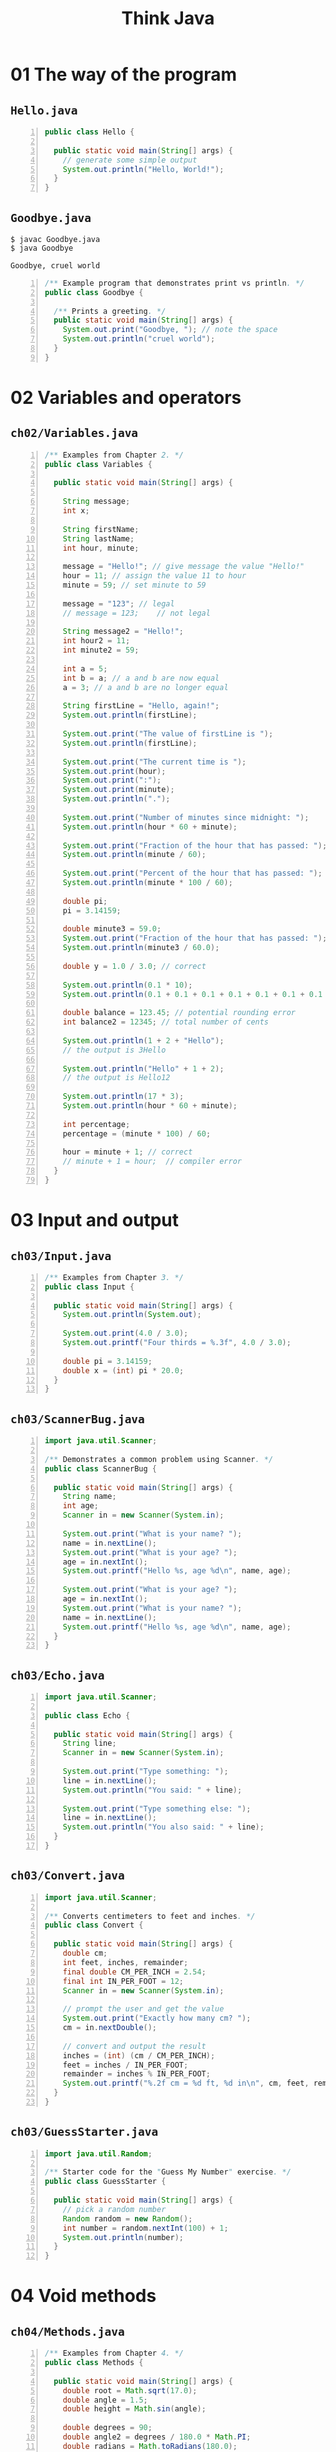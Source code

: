 #+title: Think Java
#+options: num:nil ^:nil creator:nil author:nil timestamp:nil

# book: Java SE Development Kit 8

* 01 The way of the program

** =Hello.java=

#+BEGIN_SRC java -n :bangle Hello.java :padline no
  public class Hello {

    public static void main(String[] args) {
      // generate some simple output
      System.out.println("Hello, World!");
    }
  }
#+END_SRC

** =Goodbye.java=

#+BEGIN_EXAMPLE
  $ javac Goodbye.java 
  $ java Goodbye

  Goodbye, cruel world
#+END_EXAMPLE

#+BEGIN_SRC java -n :bangle Goodbye.java :padline no
  /** Example program that demonstrates print vs println. */
  public class Goodbye {

    /** Prints a greeting. */
    public static void main(String[] args) {
      System.out.print("Goodbye, "); // note the space
      System.out.println("cruel world");
    }
  }
#+END_SRC

* 02 Variables and operators

** =ch02/Variables.java=

#+BEGIN_SRC java -n :bangle Variables.java :padline no
  /** Examples from Chapter 2. */
  public class Variables {

    public static void main(String[] args) {

      String message;
      int x;

      String firstName;
      String lastName;
      int hour, minute;

      message = "Hello!"; // give message the value "Hello!"
      hour = 11; // assign the value 11 to hour
      minute = 59; // set minute to 59

      message = "123"; // legal
      // message = 123;    // not legal

      String message2 = "Hello!";
      int hour2 = 11;
      int minute2 = 59;

      int a = 5;
      int b = a; // a and b are now equal
      a = 3; // a and b are no longer equal

      String firstLine = "Hello, again!";
      System.out.println(firstLine);

      System.out.print("The value of firstLine is ");
      System.out.println(firstLine);

      System.out.print("The current time is ");
      System.out.print(hour);
      System.out.print(":");
      System.out.print(minute);
      System.out.println(".");

      System.out.print("Number of minutes since midnight: ");
      System.out.println(hour * 60 + minute);

      System.out.print("Fraction of the hour that has passed: ");
      System.out.println(minute / 60);

      System.out.print("Percent of the hour that has passed: ");
      System.out.println(minute * 100 / 60);

      double pi;
      pi = 3.14159;

      double minute3 = 59.0;
      System.out.print("Fraction of the hour that has passed: ");
      System.out.println(minute3 / 60.0);

      double y = 1.0 / 3.0; // correct

      System.out.println(0.1 * 10);
      System.out.println(0.1 + 0.1 + 0.1 + 0.1 + 0.1 + 0.1 + 0.1 + 0.1 + 0.1 + 0.1);

      double balance = 123.45; // potential rounding error
      int balance2 = 12345; // total number of cents

      System.out.println(1 + 2 + "Hello");
      // the output is 3Hello

      System.out.println("Hello" + 1 + 2);
      // the output is Hello12

      System.out.println(17 * 3);
      System.out.println(hour * 60 + minute);

      int percentage;
      percentage = (minute * 100) / 60;

      hour = minute + 1; // correct
      // minute + 1 = hour;  // compiler error
    }
  }
#+END_SRC

* 03 Input and output

** =ch03/Input.java=

#+BEGIN_SRC java -n :bangle Input.java :padline no
  /** Examples from Chapter 3. */
  public class Input {

    public static void main(String[] args) {
      System.out.println(System.out);

      System.out.print(4.0 / 3.0);
      System.out.printf("Four thirds = %.3f", 4.0 / 3.0);

      double pi = 3.14159;
      double x = (int) pi * 20.0;
    }
  }
#+END_SRC

** =ch03/ScannerBug.java=

#+BEGIN_SRC java -n :bangle ScannerBug.java :padline no
  import java.util.Scanner;

  /** Demonstrates a common problem using Scanner. */
  public class ScannerBug {

    public static void main(String[] args) {
      String name;
      int age;
      Scanner in = new Scanner(System.in);

      System.out.print("What is your name? ");
      name = in.nextLine();
      System.out.print("What is your age? ");
      age = in.nextInt();
      System.out.printf("Hello %s, age %d\n", name, age);

      System.out.print("What is your age? ");
      age = in.nextInt();
      System.out.print("What is your name? ");
      name = in.nextLine();
      System.out.printf("Hello %s, age %d\n", name, age);
    }
  }
#+END_SRC

** =ch03/Echo.java=

#+BEGIN_SRC java -n :bangle Echo.java :padline no
  import java.util.Scanner;

  public class Echo {

    public static void main(String[] args) {
      String line;
      Scanner in = new Scanner(System.in);

      System.out.print("Type something: ");
      line = in.nextLine();
      System.out.println("You said: " + line);

      System.out.print("Type something else: ");
      line = in.nextLine();
      System.out.println("You also said: " + line);
    }
  }
#+END_SRC

** =ch03/Convert.java=

#+BEGIN_SRC java -n :bangle Convert.java :padline no
  import java.util.Scanner;

  /** Converts centimeters to feet and inches. */
  public class Convert {

    public static void main(String[] args) {
      double cm;
      int feet, inches, remainder;
      final double CM_PER_INCH = 2.54;
      final int IN_PER_FOOT = 12;
      Scanner in = new Scanner(System.in);

      // prompt the user and get the value
      System.out.print("Exactly how many cm? ");
      cm = in.nextDouble();

      // convert and output the result
      inches = (int) (cm / CM_PER_INCH);
      feet = inches / IN_PER_FOOT;
      remainder = inches % IN_PER_FOOT;
      System.out.printf("%.2f cm = %d ft, %d in\n", cm, feet, remainder);
    }
  }
#+END_SRC

** =ch03/GuessStarter.java=

#+BEGIN_SRC java -n :bangle GuessStarter.java :padline no
  import java.util.Random;

  /** Starter code for the "Guess My Number" exercise. */
  public class GuessStarter {

    public static void main(String[] args) {
      // pick a random number
      Random random = new Random();
      int number = random.nextInt(100) + 1;
      System.out.println(number);
    }
  }
#+END_SRC

* 04 Void methods

** =ch04/Methods.java=

#+BEGIN_SRC java -n :bangle Methods.java :padline no
  /** Examples from Chapter 4. */
  public class Methods {

    public static void main(String[] args) {
      double root = Math.sqrt(17.0);
      double angle = 1.5;
      double height = Math.sin(angle);

      double degrees = 90;
      double angle2 = degrees / 180.0 * Math.PI;
      double radians = Math.toRadians(180.0);
      double degrees2 = Math.toDegrees(Math.PI);
      long x = Math.round(Math.PI * 20.0);

      double x2 = Math.cos(angle + Math.PI / 2.0);
      double x3 = Math.exp(Math.log(10.0));
      double x4 = Math.pow(2.0, 10.0);
    }
  }
#+END_SRC

** =ch04/NewLine.java=

#+BEGIN_SRC java -n :bangle NewLine.java :padline no
  public class NewLine {

    public static void newLine() {
      System.out.println();
    }

    public static void threeLine() {
      newLine();
      newLine();
      newLine();
    }

    public static void main(String[] args) {
      System.out.println("First line.");
      threeLine();
      System.out.println("Second line.");
    }
  }
#+END_SRC

** =ch04/PrintTwice.java=

#+BEGIN_SRC java -n :bangle PrintTwice.java :padline no
  public class PrintTwice {

    public static void printTwice(String s) {
      System.out.println(s);
      System.out.println(s);
    }

    public static void main(String[] args) {
      printTwice("Don't make me say this twice!");
    }
  }
#+END_SRC

** =ch04/PrintTime.java=

#+BEGIN_SRC java -n :bangle PrintTime.java :padline no
  public class PrintTime {

    public static void printTime(int hour, int minute) {
      System.out.print(hour);
      System.out.print(":");
      System.out.println(minute);
    }

    public static void main(String[] args) {
      int hour = 11;
      int minute = 59;
      printTime(hour, minute);
    }
  }
#+END_SRC

** =ch04/Exercise.java=

#+BEGIN_SRC java -n :bangle Exercise.java :padline no
  public class Exercise {

    public static void zoop() {
      baffle();
      System.out.print("You wugga ");
      baffle();
    }

    public static void main(String[] args) {
      System.out.print("No, I ");
      zoop();
      System.out.print("I ");
      baffle();
    }

    public static void baffle() {
      System.out.print("wug");
      ping();
    }

    public static void ping() {
      System.out.println(".");
    }
  }
#+END_SRC

* 05 Conditionals and logic

** =ch05/Conditional.java=

#+BEGIN_SRC java -n :bangle Conditional.java :padline no
  /** Examples from Chapter 5. */
  public class Conditional {

    public static void main(String[] args) {
      String fruit1 = "Apple";
      String fruit2 = "Orange";
      System.out.println(fruit1.equals(fruit2));

      int x = 17;
      int n = 18;

      if (x > 0) {
        System.out.println("x is positive");
      }

      if (x % 2 == 0) {
        System.out.println("x is even");
      } else {
        System.out.println("x is odd");
      }

      if (x > 0) {
        System.out.println("x is positive");
      } else if (x < 0) {
        System.out.println("x is negative");
      } else {
        System.out.println("x is zero");
      }

      if (x == 0) {
        System.out.println("x is zero");
      } else {
        if (x > 0) {
          System.out.println("x is positive");
        } else {
          System.out.println("x is negative");
        }
      }

      boolean evenFlag = (n % 2 == 0); // true if n is even
      boolean positiveFlag = (x > 0); // true if x is positive

      if (evenFlag) {
        System.out.println("n was even when I checked it");
      }

      if (!evenFlag) {
        System.out.println("n was odd when I checked it");
      }
    }
  }
#+END_SRC

** =ch05/Logarithm.java=

#+BEGIN_SRC java -n :bangle Logarithm.java :padline no
  import java.util.Scanner;

  public class Logarithm {

    public static void main(String[] args) {
      System.out.println("printLogarithm");
      printLogarithm(3.0);

      Scanner in = new Scanner(System.in);

      System.out.println("scandouble");
      scanDouble(in);

      System.out.println("scandouble2");
      scanDouble2(in);
    }

    public static void printLogarithm(double x) {
      if (x <= 0.0) {
        System.err.println("Error: x must be positive.");
        return;
      }
      double result = Math.log(x);
      System.out.println("The log of x is " + result);
    }

    public static void scanDouble(Scanner in) {
      System.out.print("Enter a number: ");
      double x = in.nextDouble();
      printLogarithm(x);
    }

    public static void scanDouble2(Scanner in) {
      System.out.print("Enter a number: ");
      if (!in.hasNextDouble()) {
        String word = in.next();
        System.err.println(word + " is not a number");
        return;
      }
      double x = in.nextDouble();
      printLogarithm(x);
    }
  }
#+END_SRC

** =ch05/Recursion.java=

#+BEGIN_SRC java -n :bangle Recursion.java :padline no
  public class Recursion {

    public static void main(String[] args) {
      System.out.println("countdown");
      countdown(3);

      System.out.println("countup");
      countup(3);

      System.out.println("newLine");
      newLine();

      System.out.println("nLines");
      nLines(3);

      System.out.println("threeLine");
      threeLine();

      System.out.println("displayBinary");
      displayBinary(23);
      System.out.println();
    }

    public static void countdown(int n) {
      if (n == 0) {
        System.out.println("Blastoff!");
      } else {
        System.out.println(n);
        countdown(n - 1);
      }
    }

    public static void newLine() {
      System.out.println();
    }

    public static void threeLine() {
      newLine();
      newLine();
      newLine();
    }

    public static void nLines(int n) {
      if (n > 0) {
        System.out.println();
        nLines(n - 1);
      }
    }

    public static void forever(String s) {
      System.out.println(s);
      forever(s);
    }

    public static void countup(int n) {
      if (n == 0) {
        System.out.println("Blastoff!");
      } else {
        countup(n - 1);
        System.out.println(n);
      }
    }

    public static void displayBinary(int value) {
      if (value > 0) {
        displayBinary(value / 2);
        System.out.print(value % 2);
      }
    }
  }
#+END_SRC

** =ch05/Buzz.java=

#+BEGIN_SRC java -n :bangle Buzz.java :padline no
  public class Buzz {

    public static void baffle(String blimp) {
      System.out.println(blimp);
      zippo("ping", -5);
    }

    public static void zippo(String quince, int flag) {
      if (flag < 0) {
        System.out.println(quince + " zoop");
      } else {
        System.out.println("ik");
        baffle(quince);
        System.out.println("boo-wa-ha-ha");
      }
    }

    public static void main(String[] args) {
      zippo("rattle", 13);
    }
  }
#+END_SRC

** =ch05/Exercise.java=

#+BEGIN_SRC java -n :bangle Exercise.java :padline no
  public class Exercise {

    public static void zoop(String fred, int bob) {
      System.out.println(fred);
      if (bob == 5) {
        ping("not ");
      } else {
        System.out.println("!");
      }
    }

    public static void main(String[] args) {
      int bizz = 5;
      int buzz = 2;
      zoop("just for", bizz);
      clink(2 * buzz);
    }

    public static void clink(int fork) {
      System.out.print("It's ");
      zoop("breakfast ", fork);
    }

    public static void ping(String strangStrung) {
      System.out.println("any " + strangStrung + "more ");
    }
  }
#+END_SRC

* 06 Value methods

** =ch06/Series.java=

#+BEGIN_SRC java -n :bangle Series.java :padline no
  /** Examples from Chapter 6. */
  public class Series {

    public static void countup(int n) {
      if (n == 0) {
        System.out.println("Blastoff!");
      } else {
        countup(n - 1);
        System.out.println(n);
      }
    }

    public static double calculateArea(double radius) {
      double result = Math.PI * radius * radius;
      return result;
    }

    public static double calculateArea2(double radius) {
      return Math.PI * radius * radius;
    }

    public static double absoluteValue(double x) {
      if (x < 0) {
        return -x;
      } else {
        return x;
      }
    }

    public static double distance(double x1, double y1, double x2, double y2) {
      double dx = x2 - x1;
      double dy = y2 - y1;
      System.out.println("dx is " + dx);
      System.out.println("dy is " + dy);
      return 0.0;
    }

    public static double distance2(double x1, double y1, double x2, double y2) {
      double dx = x2 - x1;
      double dy = y2 - y1;
      double dsquared = dx * dx + dy * dy;
      System.out.println("dsquared is " + dsquared);
      return 0.0;
    }

    public static double distance3(double x1, double y1, double x2, double y2) {
      double dx = x2 - x1;
      double dy = y2 - y1;
      double dsquared = dx * dx + dy * dy;
      double result = Math.sqrt(dsquared);
      return result;
    }

    public static double circleArea(double xc, double yc, double xp, double yp) {
      double radius = distance(xc, yc, xp, yp);
      double area = calculateArea(radius);
      return area;
    }

    public static double calculateArea(double xc, double yc, double xp, double yp) {
      return calculateArea(distance(xc, yc, xp, yp));
    }

    /**
     ,* Tests whether x is a single digit integer.
     ,*
     ,* @param x the integer to test
     ,* @return true if x has one digit, false otherwise
     ,*/
    public static boolean isSingleDigit(int x) {
      if (x > -10 && x < 10) {
        return true;
      } else {
        return false;
      }
    }

    public static boolean isSingleDigit2(int x) {
      return x > -10 && x < 10;
    }

    public static int factorial(int n) {
      if (n == 0) {
        return 1;
      }
      int recurse = factorial(n - 1);
      int result = n * recurse;
      return result;
    }

    public static int fibonacci(int n) {
      if (n == 1 || n == 2) {
        return 1;
      }
      return fibonacci(n - 1) + fibonacci(n - 2);
    }

    public static void main(String[] args) {
      countup(3);
      System.out.println("Have a nice day.");

      System.out.println("calculateArea");
      System.out.println(calculateArea(3.0));

      System.out.println("calculateArea2");
      System.out.println(calculateArea2(3.0));

      System.out.println("circleArea");
      System.out.println(circleArea(1.0, 2.0, 4.0, 6.0));

      System.out.println("calculateArea with 4 doubles");
      System.out.println(calculateArea(1.0, 2.0, 4.0, 6.0));

      System.out.println("absolute value");
      System.out.println(absoluteValue(-2));

      System.out.println("distance");
      System.out.println(distance(1.0, 2.0, 4.0, 6.0));

      System.out.println("distance2");
      System.out.println(distance2(1.0, 2.0, 4.0, 6.0));

      System.out.println("distance3");
      System.out.println(distance3(1.0, 2.0, 4.0, 6.0));

      System.out.println(isSingleDigit(2));
      boolean bigFlag = !isSingleDigit2(17);

      int z = 9;
      if (isSingleDigit(z)) {
        System.out.println("z is small");
      } else {
        System.out.println("z is big");
      }

      System.out.println("factorial");
      System.out.println(factorial(3));

      System.out.println("fibonacci");
      System.out.println(fibonacci(3));
    }
  }
#+END_SRC

** =ch06/Recursive.java=

#+BEGIN_SRC java -n :bangle Recursive.java :padline no
  public class Recursive {

    public static void main(String[] args) {
      System.out.println(prod(1, 4));
    }

    public static int prod(int m, int n) {
      if (m == n) {
        return n;
      } else {
        int recurse = prod(m, n - 1);
        int result = n * recurse;
        return result;
      }
    }
  }
#+END_SRC

** =ch06/Exercise.java=

#+BEGIN_SRC java -n :bangle Exercise.java :padline no
  public class Exercise {

    public static void main(String[] args) {
      boolean flag1 = isHoopy(202);
      boolean flag2 = isFrabjuous(202);
      System.out.println(flag1);
      System.out.println(flag2);
      if (flag1 && flag2) {
        System.out.println("ping!");
      }
      if (flag1 || flag2) {
        System.out.println("pong!");
      }
    }

    public static boolean isHoopy(int x) {
      boolean hoopyFlag;
      if (x % 2 == 0) {
        hoopyFlag = true;
      } else {
        hoopyFlag = false;
      }
      return hoopyFlag;
    }

    public static boolean isFrabjuous(int x) {
      boolean frabjuousFlag;
      if (x > 0) {
        frabjuousFlag = true;
      } else {
        frabjuousFlag = false;
      }
      return frabjuousFlag;
    }
  }
#+END_SRC

* 07 Loops

** =ch07/Loops.java=

#+BEGIN_SRC java -n :bangle Loops.java :padline no
  /** Examples from Chapter 7. */
  public class Loops {

    public static void countdown(int n) {
      while (n > 0) {
        System.out.println(n);
        n = n - 1;
      }
      System.out.println("Blastoff!");
    }

    public static void sequence(int n) {
      while (n != 1) {
        System.out.println(n);
        if (n % 2 == 0) { // n is even
          n = n / 2;
        } else { // n is odd
          n = n * 3 + 1;
        }
      }
    }

    public static void main(String[] args) {
      System.out.println("countdown");
      countdown(3);

      System.out.println("sequence");
      sequence(10);
    }
  }
#+END_SRC

** =ch07/Tables.java=

#+BEGIN_SRC java -n :bangle Tables.java :padline no
  /** Generating tables; encapsulation and generalization. */
  public class Tables {

    public static void example() {
      int i = 1;
      while (i < 10) {
        double x = i;
        System.out.println(x + "   " + Math.log(x));
        i = i + 1;
      }
    }

    public static void example2() {
      int i = 1;
      while (i < 10) {
        double x = i;
        System.out.println(x + "   " + Math.log(x) / Math.log(2));
        i = i + 1;
      }
    }

    public static void example3() {
      final double LOG2 = Math.log(2);
      int i = 1;
      while (i < 100) {
        double x = i;
        System.out.println(x + "   " + Math.log(x) / LOG2);
        i = i * 2;
      }
    }

    public static void example4() {
      int i = 1;
      while (i <= 6) {
        System.out.printf("%4d", 2 * i);
        i = i + 1;
      }
      System.out.println();
    }

    public static void printRow() {
      int i = 1;
      while (i <= 6) {
        System.out.printf("%4d", 2 * i);
        i = i + 1;
      }
      System.out.println();
    }

    public static void printRow2(int n) {
      int i = 1;
      while (i <= 6) {
        System.out.printf("%4d", n * i);
        i = i + 1;
      }
      System.out.println();
    }

    public static void example5() {
      int i = 1;
      while (i <= 6) {
        printRow2(i);
        i = i + 1;
      }
    }

    public static void printTable() {
      int i = 1;
      while (i <= 6) {
        printRow2(i);
        i = i + 1;
      }
    }

    public static void printTable2(int rows) {
      int i = 1;
      while (i <= rows) {
        printRow2(i);
        i = i + 1;
      }
    }

    public static void printRow3(int n, int cols) {
      int i = 1;
      while (i <= cols) {
        System.out.printf("%4d", n * i);
        i = i + 1;
      }
      System.out.println();
    }

    public static void printTable3(int rows) {
      int i = 1;
      while (i <= rows) {
        printRow3(i, rows);
        i = i + 1;
      }
    }

    public static void printTable4(int rows) {
      for (int i = 1; i <= rows; i = i + 1) {
        printRow3(i, rows);
      }
    }

    public static void printRow4(int n, int cols) {
      int i;
      for (i = 1; i <= cols; i = i + 1) {
        System.out.printf("%4d", n * i);
      }
      System.out.println(i);
    }

    public static void main(String[] args) {
      System.out.println("example");
      example();

      System.out.println("example2");
      example2();

      System.out.println("example3");
      example3();

      System.out.println("example4");
      example4();

      System.out.println("example5");
      example5();

      System.out.println("printRow");
      printRow();

      System.out.println("printRow2");
      printRow2(6);

      System.out.println("printTable");
      printTable();

      System.out.println("printTable2");
      printTable2(6);

      System.out.println("printRow3");
      printRow3(6, 6);

      System.out.println("printTable3");
      printTable3(6);

      System.out.println("printRow4");
      printRow4(6, 6);

      System.out.println("printTable4");
      printTable4(6);
    }
  }
#+END_SRC

** =ch07/Validate.java=

#+BEGIN_SRC java -n :bangle Validate.java :padline no
  import java.util.Scanner;

  /** Do-while, break, and continue. */
  public class Validate {

    public static double scanDouble() {
      Scanner in = new Scanner(System.in);
      boolean okay;
      do {
        System.out.print("Enter a number: ");
        if (in.hasNextDouble()) {
          okay = true;
        } else {
          okay = false;
          String word = in.next();
          System.err.println(word + " is not a number");
        }
      } while (!okay);
      double x = in.nextDouble();
      return x;
    }

    public static double scanDouble2() {
      Scanner in = new Scanner(System.in);
      while (true) {
        System.out.print("Enter a number: ");
        if (in.hasNextDouble()) {
          break;
        }
        String word = in.next();
        System.err.println(word + " is not a number");
      }
      double x = in.nextDouble();
      return x;
    }

    public static double addNumbers() {
      Scanner in = new Scanner(System.in);
      int x = -1;
      int sum = 0;
      while (x != 0) {
        x = in.nextInt();
        if (x <= 0) {
          continue;
        }
        System.out.println("Adding " + x);
        sum += x;
      }
      return sum;
    }
  }
#+END_SRC

** =ch07/Exercise.java=

#+BEGIN_SRC java -n :bangle Exercise.java :padline no
  public class Exercise {

    public static void main(String[] args) {
      loop(10);
    }

    public static void loop(int n) {
      int i = n;
      while (i > 1) {
        System.out.println(i);
        if (i % 2 == 0) {
          i = i / 2;
        } else {
          i = i + 1;
        }
      }
    }
  }
#+END_SRC

* 08 Arrays

** =ch08/ArrayExamples.java=

#+BEGIN_SRC java -n :bangle ArrayExamples.java :padline no
  import java.util.Arrays;

  /** Demonstrates uses of arrays. */
  public class ArrayExamples {

    /** Example code from Chapter 8. */
    public static void main(String[] args) {
      int size = 10;
      int[] counts = new int[4];
      double[] values = new double[size];

      counts[0] = 7;
      counts[1] = counts[0] * 2;
      counts[2]++;
      counts[3] -= 60;

      // traversal with a while loop
      int j = 0;
      while (j < 4) {
        System.out.println(counts[j]);
        j++;
      }

      // traversal with a for loop
      for (int i = 0; i < 4; i++) {
        System.out.println(counts[i]);
      }

      int[] array = {1, 2, 3, 4};
      printArray(array);

      // printing an array as an object
      System.out.println(array);

      // printing with Arrays class
      System.out.println(Arrays.toString(array));

      // copying an array
      double[] a = {1.0, 2.0, 3.0};
      double[] b = new double[a.length];
      for (int i = 0; i < a.length; i++) {
        b[i] = a[i];
      }

      // copying with Arrays class
      double[] c = Arrays.copyOf(a, a.length);

      // traversal
      for (int i = 0; i < a.length; i++) {
        a[i] = Math.pow(a[i], 2.0);
      }

      // search
      int index = search(a, 2.0);
      System.out.println("index = " + index);

      // reduce
      double total = sum(a);
      System.out.println("total = " + total);
    }

    /** Prints the elements of an array. */
    public static void printArray(int[] array) {
      System.out.print("{" + array[0]);
      for (int i = 1; i < array.length; i++) {
        System.out.print(", " + array[i]);
      }
      System.out.println("}");
    }

    /** Returns the index of the target in the array, or -1 if not found. */
    public static int search(double[] a, double target) {
      for (int i = 0; i < a.length; i++) {
        if (a[i] == target) {
          return i;
        }
      }
      return -1;
    }

    /** Returns the total of the elements in an array. */
    public static double sum(double[] a) {
      double total = 0.0;
      for (int i = 0; i < a.length; i++) {
        total += a[i];
      }
      return total;
    }
  }
#+END_SRC

** =ch08/Fruit.java=

#+BEGIN_SRC java -n :bangle Fruit.java :padline no
  /** Fruit exercise. */
  public class Fruit {

    public static int banana(int[] a) {
      int kiwi = 1;
      int i = 0;
      while (i < a.length) {
        kiwi = kiwi * a[i];
        i++;
      }
      return kiwi;
    }

    public static int grapefruit(int[] a, int grape) {
      for (int i = 0; i < a.length; i++) {
        if (a[i] == grape) {
          return i;
        }
      }
      return -1;
    }

    public static int pineapple(int[] a, int apple) {
      int pear = 0;
      for (int pine : a) {
        if (pine == apple) {
          pear++;
        }
      }
      return pear;
    }
  }
#+END_SRC

** =ch08/Histogram.java=

#+BEGIN_SRC java -n :bangle Histogram.java :padline no
  import java.util.Random;

  /** Example code related to histograms. */
  public class Histogram {

    /** Returns an array of random integers. */
    public static int[] randomArray(int size) {
      Random random = new Random();
      int[] a = new int[size];
      for (int i = 0; i < a.length; i++) {
        a[i] = random.nextInt(100);
      }
      return a;
    }

    /** Computes the number of array elements in [low, high). */
    public static int inRange(int[] a, int low, int high) {
      int count = 0;
      for (int i = 0; i < a.length; i++) {
        if (a[i] >= low && a[i] < high) {
          count++;
        }
      }
      return count;
    }

    public static void main(String[] args) {
      int numValues = 8;
      int[] array = randomArray(numValues);
      ArrayExamples.printArray(array);

      int[] scores = randomArray(30);
      int a = inRange(scores, 90, 100);
      int b = inRange(scores, 80, 90);
      int c = inRange(scores, 70, 80);
      int d = inRange(scores, 60, 70);
      int f = inRange(scores, 0, 60);

      // making a histogram
      int[] counts = new int[100];
      for (int i = 0; i < scores.length; i++) {
        int index = scores[i];
        counts[index]++;
      }

      // histogram with enhanced for loop
      counts = new int[100];
      for (int score : scores) {
        counts[score]++;
      }
    }
  }
#+END_SRC

** =ch08/MakeDubMus.java=

#+BEGIN_SRC java -n :bangle MakeDubMus.java :padline no
  /** Stack diagram exercise. */
  public class MakeDubMus {

    public static int[] make(int n) {
      int[] a = new int[n];
      for (int i = 0; i < n; i++) {
        a[i] = i + 1;
      }
      return a;
    }

    public static void dub(int[] jub) {
      for (int i = 0; i < jub.length; i++) {
        jub[i] *= 2;
      }
    }

    public static int mus(int[] zoo) {
      int fus = 0;
      for (int i = 0; i < zoo.length; i++) {
        fus += zoo[i];
      }
      return fus;
    }

    public static void main(String[] args) {
      int[] bob = make(5);
      dub(bob);
      System.out.println(mus(bob));
    }
  }
#+END_SRC

* 09 Strings and things

** =ch09/StringsThings.java=

#+BEGIN_SRC java -n :bangle StringsThings.java :padline no
  /** Demonstates uses of Strings. */
  public class StringsThings {

    public static void main(String[] args) {

      // Characters

      String fruit = "banana";
      char letter0 = fruit.charAt(0);

      if (letter0 == 'a') {
        System.out.println('?');
      }

      System.out.print("Roman alphabet: ");
      for (char c = 'A'; c <= 'Z'; c++) {
        System.out.print(c);
      }
      System.out.println();

      System.out.print("Greek alphabet: ");
      for (int i = 913; i <= 937; i++) {
        System.out.print((char) i);
      }
      System.out.println();

      // Strings are immutable

      String name = "Alan Turing";
      String upperName = name.toUpperCase();

      String text = "Computer Science is fun!";
      text = text.replace("Computer Science", "CS");

      // String traversal

      for (int i = 0; i < fruit.length(); i++) {
        char letter = fruit.charAt(i);
        System.out.println(letter);
      }

      for (char letter : fruit.toCharArray()) {
        System.out.println(letter);
      }

      int length = fruit.length();
      char last = fruit.charAt(length - 1); // correct

      System.out.println(reverse(fruit));

      // Substrings

      System.out.println(fruit.substring(0));
      System.out.println(fruit.substring(2));
      System.out.println(fruit.substring(6));

      System.out.println(fruit.substring(0, 3));
      System.out.println(fruit.substring(2, 5));
      System.out.println(fruit.substring(6, 6));

      // The indexOf method

      int index = fruit.indexOf('a');
      int index2 = fruit.indexOf('a', 2);

      // String comparison

      String name1 = "Alan Turing";
      String name2 = "Ada Lovelace";
      if (name1.equals(name2)) {
        System.out.println("The names are the same.");
      }

      int diff = name1.compareTo(name2);
      if (diff == 0) {
        System.out.println("The names are the same.");
      } else if (diff < 0) {
        System.out.println("name1 comes before name2.");
      } else if (diff > 0) {
        System.out.println("name2 comes before name1.");
      }

      // Wrapper classes

      String str = "12345";
      int num = Integer.parseInt(str);

      num = 12345;
      str = Integer.toString(num);
    }

    /** Reverses a string, returns a new String. */
    public static String reverse(String s) {
      String r = "";
      for (int i = s.length() - 1; i >= 0; i--) {
        r = r + s.charAt(i);
      }
      return r;
    }
  }
#+END_SRC

** =ch09/Format.java=

#+BEGIN_SRC java -n :bangle Format.java :padline no
  /** Example using the String.format method. */
  public class Format {

    /**
     ,* Returns a time string in 12-hour format.
     ,*
     ,* @param hour between 0 and 23
     ,* @param minute between 0 and 59
     ,*/
    public static String timeString(int hour, int minute) {
      String ampm;
      if (hour < 12) {
        ampm = "AM";
        if (hour == 0) {
          hour = 12; // midnight
        }
      } else {
        ampm = "PM";
        hour = hour - 12;
      }
      return String.format("%02d:%02d %s", hour, minute, ampm);
    }

    public static void main(String[] args) {
      System.out.println(timeString(0, 0));
      System.out.println(timeString(7, 30));
      System.out.println(timeString(12, 5));
      System.out.println(timeString(23, 59));
    }
  }
#+END_SRC

** =ch09/Max.java=

#+BEGIN_SRC java -n :bangle Max.java :padline no
  import java.util.Arrays;

  /** Demonstrates command-line arguments. */
  public class Max {

    /** Converts args to integers and prints the max. */
    public static void main(String[] args) {
      System.out.println(Arrays.toString(args));

      int max = Integer.MIN_VALUE;
      for (String arg : args) {
        int value = Integer.parseInt(arg);
        if (value > max) {
          max = value;
        }
      }
      System.out.println("The max is " + max);
    }
  }
#+END_SRC

** =ch09/Recurse.java=

#+BEGIN_SRC java -n :bangle Recurse.java :padline no
  /** Recursion exercise. */
  public class Recurse {

    /** Returns the first character of the given String. */
    public static char first(String s) {
      return s.charAt(0);
    }

    /** Returns all but the first letter of the given String. */
    public static String rest(String s) {
      return s.substring(1);
    }

    /** Returns all but the first and last letter of the String. */
    public static String middle(String s) {
      return s.substring(1, s.length() - 1);
    }

    /** Returns the length of the given String. */
    public static int length(String s) {
      return s.length();
    }
  }
#+END_SRC

** =ch09/Exercise.java=

#+BEGIN_SRC java -n :bangle Exercise.java :padline no
  /** Exercise on encapsulation and generalization. */
  public class Exercise {

    public static void main(String[] args) {
      String s = "((3 + 7) * 2)";
      int count = 0;

      for (int i = 0; i < s.length(); i++) {
        char c = s.charAt(i);
        if (c == '(') {
          count++;
        } else if (c == ')') {
          count--;
        }
      }

      System.out.println(count);
    }
  }
#+END_SRC

* 10 Objects

** =ch10/PointRect.java=

#+BEGIN_SRC java -n :bangle PointRect.java :padline no
  import java.awt.Point;
  import java.awt.Rectangle;

  /** Demonstates use of Point and Rectangle classes. */
  public class PointRect {

    public static void main(String[] args) {
      Point blank;
      blank = new Point(3, 4);
      System.out.println(blank);

      int x = blank.x;
      System.out.println(blank.x + ", " + blank.y);
      int sum = blank.x * blank.x + blank.y * blank.y;

      Rectangle box = new Rectangle(0, 0, 100, 200);
      moveRect(box, 50, 100);
      System.out.println(box);
      box.translate(50, 100);

      Rectangle box1 = new Rectangle(0, 0, 100, 200);
      Rectangle box2 = box1;

      System.out.println(box2.width);
      box1.grow(50, 50);
      System.out.println(box2.width);
    }

    /** Prints the attributes of a Point object. */
    public static void printPoint(Point p) {
      System.out.println("(" + p.x + ", " + p.y + ")");
    }

    /** Computes the distance between two points. */
    public static double distance(Point p1, Point p2) {
      int dx = p2.x - p1.x;
      int dy = p2.y - p1.y;
      return Math.sqrt(dx * dx + dy * dy);
    }

    /** Finds the center of a Rectangle and returns a new Point. */
    public static Point findCenter(Rectangle box) {
      int x = box.x + box.width / 2;
      int y = box.y + box.height / 2;
      return new Point(x, y);
    }

    /** Moves a Rectangle by modifying the x and y attributes. */
    public static void moveRect(Rectangle box, int dx, int dy) {
      box.x = box.x + dx;
      box.y = box.y + dy;
    }

    /** Exercise on returning objects. */
    public static void exercise2() {
      Point blank = new Point(5, 8);

      Rectangle rect = new Rectangle(0, 2, 4, 4);
      Point center = findCenter(rect);

      double dist = distance(center, blank);
      System.out.println(dist);
    }

    /** Exercise on aliasing. */
    public static void exercise3() {
      Rectangle box1 = new Rectangle(2, 4, 7, 9);
      Point p1 = findCenter(box1);
      printPoint(p1);

      box1.grow(1, 1);
      Point p2 = findCenter(box1);
      printPoint(p2);
    }
  }
#+END_SRC

** =ch10/Pow.java=

#+BEGIN_SRC java -n :bangle Pow.java :padline no
  /** BigInteger exercise. */
  public class Pow {

    /** Integer exponentiation. */
    public static int pow(int x, int n) {
      if (n == 0) return 1;

      // find x to the n/2 recursively
      int t = pow(x, n / 2);

      // if n is even, the result is t squared
      // if n is odd, the result is t squared times x
      if (n % 2 == 0) {
        return t * t;
      } else {
        return t * t * x;
      }
    }
  }
#+END_SRC

** =ch10/Riddle.java=

#+BEGIN_SRC java -n :bangle Riddle.java :padline no
  import java.awt.Point;

  /** Exercise on passing objects as parameters. */
  public class Riddle {

    public static int riddle(int x, Point p) {
      x = x + 7;
      return x + p.x + p.y;
    }

    public static void main(String[] args) {
      int x = 5;
      Point blank = new Point(1, 2);

      System.out.println(riddle(x, blank));
      System.out.println(x);
      System.out.println(blank.x);
      System.out.println(blank.y);
    }
  }
#+END_SRC

* 11 Classes

** =ch11/Time.java=

#+BEGIN_SRC java -n :bangle Time.java :padline no
  /** Represents a time of day. */
  public class Time {

    private int hour;
    private int minute;
    private double second;

    /** Construct a Time object with default values. */
    public Time() {
      this.hour = 0;
      this.minute = 0;
      this.second = 0.0;
    }

    /** Construct a Time object with given values. */
    public Time(int hour, int minute, double second) {
      this.hour = hour;
      this.minute = minute;
      this.second = second;
    }

    /** Prints the time in a simple format. */
    public static void printTime(Time t) {
      System.out.print(t.hour);
      System.out.print(":");
      System.out.println(t.minute);
      System.out.print(":");
      System.out.println(t.second);
    }

    /** Returns a String representation of the time. */
    public String toString() {
      return String.format("%02d:%02d:%04.1f\n", this.hour, this.minute, this.second);
    }

    /** Tests whether two times are equivalent. */
    public boolean equals(Time that) {
      return this.hour == that.hour && this.minute == that.minute && this.second == that.second;
    }

    /** Adds two Times and returns a new Time object (static method). */
    public static Time add(Time t1, Time t2) {
      Time sum = new Time();
      sum.hour = t1.hour + t2.hour;
      sum.minute = t1.minute + t2.minute;
      sum.second = t1.second + t2.second;
      return sum;
    }

    /** Adds two Times and returns a new Time object (instance method). */
    public Time add(Time t2) {
      Time sum = new Time();
      sum.hour = this.hour + t2.hour;
      sum.minute = this.minute + t2.minute;
      sum.second = this.second + t2.second;

      if (sum.second >= 60.0) {
        sum.second -= 60.0;
        sum.minute += 1;
      }
      if (sum.minute >= 60) {
        sum.minute -= 60;
        sum.hour += 1;
      }
      return sum;
    }

    /** Adds the given number of seconds to this object (modifier). */
    public void increment(double seconds) {
      this.second += seconds;
      while (this.second >= 60.0) {
        this.second -= 60.0;
        this.minute += 1;
      }
      while (this.minute >= 60) {
        this.minute -= 60;
        this.hour += 1;
      }
    }
  }
#+END_SRC

** =ch11/TimeClient.java=

#+BEGIN_SRC java -n :bangle TimeClient.java :padline no
  /** Class that uses Time objects. */
  public class TimeClient {

    public static void main(String[] args) {
      Time time = new Time(11, 59, 59.9);
      System.out.println(time);

      // cannot access private variables from another class
      // System.out.println(time.hour);

      String s = time.toString();
      System.out.println(s);

      Time time1 = new Time(9, 30, 0.0);
      Time time2 = time1;
      Time time3 = new Time(9, 30, 0.0);

      System.out.println(time1 == time2);
      System.out.println(time1 == time3);
      System.out.println(time1.equals(time2));
      System.out.println(time1.equals(time3));

      Time startTime = new Time(18, 50, 0.0);
      Time runningTime = new Time(2, 16, 0.0);
      Time endTime = Time.add(startTime, runningTime);

      // using the instance method
      endTime = startTime.add(runningTime);
    }
  }
#+END_SRC

* 12 Arrays of objects

** =ch12/Card.java=

#+BEGIN_SRC java -n :bangle Card.java :padline no
  /** A standard playing card. */
  public class Card {

    public static final String[] RANKS = {
      null, "Ace", "2", "3", "4", "5", "6", "7", "8", "9", "10", "Jack", "Queen", "King"
    };

    public static final String[] SUITS = {"Clubs", "Diamonds", "Hearts", "Spades"};

    private final int rank;

    private final int suit;

    /** Constructs a card of the given rank and suit. */
    public Card(int rank, int suit) {
      this.rank = rank;
      this.suit = suit;
    }

    /**
     ,* Returns a negative integer if this card comes before the given card, zero if the two cards are
     ,* equal, or a positive integer if this card comes after the card.
     ,*/
    public int compareTo(Card that) {
      if (this.suit < that.suit) {
        return -1;
      }
      if (this.suit > that.suit) {
        return 1;
      }
      if (this.rank < that.rank) {
        return -1;
      }
      if (this.rank > that.rank) {
        return 1;
      }
      return 0;
    }

    /** Returns true if the given card has the same rank AND same suit; otherwise returns false. */
    public boolean equals(Card that) {
      return this.rank == that.rank && this.suit == that.suit;
    }

    /** Gets the card's rank. */
    public int getRank() {
      return this.rank;
    }

    /** Gets the card's suit. */
    public int getSuit() {
      return this.suit;
    }

    /** Returns the card's index in a sorted deck of 52 cards. */
    public int position() {
      return this.suit * 13 + this.rank - 1;
    }

    /** Returns a string representation of the card. */
    public String toString() {
      return RANKS[this.rank] + " of " + SUITS[this.suit];
    }
  }
#+END_SRC

** =ch12/CardTable.java=

#+BEGIN_SRC java -n :bangle CardTable.java :padline no
  import java.awt.Canvas;
  import java.awt.Color;
  import java.awt.Graphics;
  import java.awt.Image;
  import javax.swing.ImageIcon;
  import javax.swing.JFrame;

  public class CardTable extends Canvas {

    private Image[][] images;
    private int cardWidth, cardHeight;

    /** Creates a CardTable. cardset is the name of the folder that contains the card images. */
    public CardTable(String cardset) {
      setBackground(new Color(0x088A4B));

      // create a 2-D array of card images
      images = new Image[14][4];
      String suits = "cdhs";

      for (int suit = 0; suit <= 3; suit++) {
        char c = suits.charAt(suit);

        for (int rank = 1; rank <= 13; rank++) {
          String s = String.format("%s/%02d%c.gif", cardset, rank, c);
          images[rank][suit] = new ImageIcon(s).getImage();
        }
      }

      // get the width and height of the cards and set the size of
      // the frame accordingly
      cardWidth = images[1][1].getWidth(null);
      cardHeight = images[1][1].getHeight(null);

      // set the size temporarily to get the insets
      setTableSize(14, 4);
    }

    /** Sets the table size. x and y are in units of card width/height. */
    public void setTableSize(double x, double y) {
      setSize((int) (x * cardWidth), (int) (y * cardHeight));
    }

    /** Draws a card at the given coordinates. x and y are in units of card width/height. */
    public void drawCard(Graphics g, int rank, int suit, double x, double y) {
      Image image = images[rank][suit];
      g.drawImage(image, (int) (x * cardWidth), (int) (y * cardHeight), null);
    }

    /** Special method invoked when the Frame needs to be drawn. */
    public void paint(Graphics g) {
      for (int rank = 1; rank <= 13; rank++) {
        for (int suit = 0; suit <= 3; suit++) {
          double x = rank - 1 + suit / 5.0;
          double y = suit / 2.0;
          drawCard(g, rank, suit, x, y);
        }
      }
    }

    public static void main(String[] args) {
      // make the frame
      JFrame frame = new JFrame("Card Table");
      frame.setDefaultCloseOperation(JFrame.EXIT_ON_CLOSE);

      // add the CardTable
      String cardset = "cardset-oxymoron";
      Canvas canvas = new CardTable(cardset);
      frame.getContentPane().add(canvas);

      // show the frame
      frame.pack();
      frame.setVisible(true);
    }
  }
#+END_SRC

** =ch12/Search.java=

#+BEGIN_SRC java -n :bangle Search.java :padline no
  /** Search algorithms for arrays of cards. */
  public class Search {

    /** Make an array of 52 cards. */
    public static Card[] makeDeck() {
      Card[] cards = new Card[52];
      int index = 0;
      for (int suit = 0; suit <= 3; suit++) {
        for (int rank = 1; rank <= 13; rank++) {
          cards[index] = new Card(rank, suit);
          index++;
        }
      }
      return cards;
    }

    /** Displays the given deck of cards. */
    public static void printDeck(Card[] cards) {
      for (int i = 0; i < cards.length; i++) {
        System.out.println(cards[i]);
      }
    }

    /** Sequential search. */
    public static int search(Card[] cards, Card target) {
      for (int i = 0; i < cards.length; i++) {
        if (cards[i].equals(target)) {
          return i;
        }
      }
      return -1;
    }

    /** Binary search (iterative version). */
    public static int binarySearch(Card[] cards, Card target) {
      int low = 0;
      int high = cards.length - 1;
      while (low <= high) {
        System.out.println(low + ", " + high);

        int mid = (low + high) / 2; // step 1
        int comp = cards[mid].compareTo(target);

        if (comp == 0) { // step 2
          return mid;
        } else if (comp < 0) { // step 3
          low = mid + 1;
        } else { // step 4
          high = mid - 1;
        }
      }
      return -1;
    }

    /** Binary search (recursive version). */
    public static int binarySearch(Card[] cards, Card target, int low, int high) {
      System.out.println(low + ", " + high);

      if (high < low) {
        return -1;
      }
      int mid = (low + high) / 2; // step 1
      int comp = cards[mid].compareTo(target);

      if (comp == 0) { // step 2
        return mid;
      } else if (comp < 0) { // step 3
        return binarySearch(cards, target, mid + 1, high);
      } else { // step 4
        return binarySearch(cards, target, low, mid - 1);
      }
    }

    /** Demonstrates how to call the search methods. */
    public static void main(String[] args) {
      Card[] cards = makeDeck();
      Card jack = new Card(11, 0);
      Card fake = new Card(15, 1);

      System.out.println("Sequential search");
      System.out.println(search(cards, jack));
      System.out.println();

      System.out.println("Binary search");
      System.out.println(binarySearch(cards, jack));
      System.out.println();

      System.out.println("Failed binary search");
      System.out.println(binarySearch(cards, fake));
      System.out.println();

      System.out.println("Recursive binary search");
      System.out.println(binarySearch(cards, jack, 0, 51));
      System.out.println();
    }
  }
#+END_SRC

* 13 Objects of arrays

** =ch13/Deck.java=

#+BEGIN_SRC java -n :bangle Deck.java :padline no
  import java.util.Arrays;

  /** A deck of playing cards (of fixed size). */
  public class Deck {

    private Card[] cards;

    /** Constructs a standard deck of 52 cards. */
    public Deck() {
      this.cards = new Card[52];
      int index = 0;
      for (int suit = 0; suit <= 3; suit++) {
        for (int rank = 1; rank <= 13; rank++) {
          this.cards[index] = new Card(rank, suit);
          index++;
        }
      }
    }

    /** Constructs a deck of n cards (null). */
    public Deck(int n) {
      this.cards = new Card[n];
    }

    /** Gets the internal cards array. */
    public Card[] getCards() {
      return this.cards;
    }

    /** Displays each of the cards in the deck. */
    public void print() {
      for (int i = 0; i < this.cards.length; i++) {
        System.out.println(this.cards[i]);
      }
    }

    /** Returns a string representation of the deck. */
    public String toString() {
      return Arrays.toString(this.cards);
    }

    /** Chooses a random number between low and high, including both. */
    public int randomInt(int low, int high) {
      return 0;
    }

    /** Swaps the cards at indexes i and j. */
    public void swapCards(int i, int j) {}

    /** Randomly permutes the array of cards. */
    public void shuffle() {}

    /** Finds the index of the lowest card between low and high inclusive. */
    public int indexLowest(int low, int high) {
      return 0;
    }

    /** Sorts the cards (in place) using selection sort. */
    public void selectionSort() {}

    /** Returns a subset of the cards in the deck. */
    public Deck subdeck(int low, int high) {
      Deck sub = new Deck(high - low + 1);
      for (int i = 0; i < sub.cards.length; i++) {
        sub.cards[i] = this.cards[low + i];
      }
      return sub;
    }

    /** Combines two previously sorted subdecks. */
    public static Deck merge(Deck d1, Deck d2) {
      return null;
    }

    /** Returns a sorted copy of the deck using merge sort. */
    public Deck mergeSort() {
      return this;
    }

    /** Reorders the cards (in place) using insertion sort. */
    public void insertionSort() {}
  }
#+END_SRC

** =ch13/Test.java=

#+BEGIN_SRC java -n :bangle Test.java :padline no
  /** Test sorting algorithms for decks of cards. */
  public class Test {

    /** Checks that the deck is sorted. */
    public static void checkSorted(Deck deck) {
      Card[] cards = deck.getCards();
      for (int i = 0; i < cards.length - 1; i++) {
        if (cards[i].compareTo(cards[i + 1]) >= 0) {
          System.out.println("Card #" + i + " not sorted!");
        }
      }
    }

    /** Demonstrates how to call the sorting methods. */
    public static void main(String[] args) {
      Deck deck;

      System.out.println("Testing selection...");
      deck = new Deck();
      deck.shuffle();
      deck.selectionSort();
      checkSorted(deck);

      System.out.println("Testing mergesort...");
      deck = new Deck();
      deck.shuffle();
      deck = deck.mergeSort();
      checkSorted(deck);

      System.out.println("Testing insertion...");
      deck = new Deck();
      deck.shuffle();
      deck.insertionSort();
      checkSorted(deck);
    }
  }
#+END_SRC

** =ch13/Card.java=

#+BEGIN_SRC java -n :bangle Card.java :padline no
  /** A standard playing card. */
  public class Card {

    public static final String[] RANKS = {
      null, "Ace", "2", "3", "4", "5", "6", "7", "8", "9", "10", "Jack", "Queen", "King"
    };

    public static final String[] SUITS = {"Clubs", "Diamonds", "Hearts", "Spades"};

    private final int rank;

    private final int suit;

    /** Constructs a card of the given rank and suit. */
    public Card(int rank, int suit) {
      this.rank = rank;
      this.suit = suit;
    }

    /**
     ,* Returns a negative integer if this card comes before the given card, zero if the two cards are
     ,* equal, or a positive integer if this card comes after the card.
     ,*/
    public int compareTo(Card that) {
      if (this.suit < that.suit) {
        return -1;
      }
      if (this.suit > that.suit) {
        return 1;
      }
      if (this.rank < that.rank) {
        return -1;
      }
      if (this.rank > that.rank) {
        return 1;
      }
      return 0;
    }

    /** Returns true if the given card has the same rank AND same suit; otherwise returns false. */
    public boolean equals(Card that) {
      return this.rank == that.rank && this.suit == that.suit;
    }

    /** Gets the card's rank. */
    public int getRank() {
      return this.rank;
    }

    /** Gets the card's suit. */
    public int getSuit() {
      return this.suit;
    }

    /** Returns the card's index in a sorted deck of 52 cards. */
    public int position() {
      return this.suit * 13 + this.rank - 1;
    }

    /** Returns a string representation of the card. */
    public String toString() {
      return RANKS[this.rank] + " of " + SUITS[this.suit];
    }
  }
#+END_SRC

* 14 Objects of objects

** =ch14/CardCollection.java=

#+BEGIN_SRC java -n :tangle CardCollection.java :padline no
  import java.util.ArrayList;
  import java.util.Random;

  /** A collection of playing cards. */
  public class CardCollection {

    private String label;
    private ArrayList<Card> cards;

    /** Constructs an empty collection. */
    public CardCollection(String label) {
      this.label = label;
      this.cards = new ArrayList<Card>();
    }

    /** Returns the label of the card collection. */
    public String getLabel() {
      return label;
    }

    /** Adds the given card to the collection. */
    public void addCard(Card card) {
      cards.add(card);
    }

    /** Removes and returns the card with the given index. */
    public Card popCard(int i) {
      return cards.remove(i);
    }

    /** Removes and returns the last card. */
    public Card popCard() {
      int i = size() - 1;
      return popCard(i);
    }

    /** Returns the number of cards. */
    public int size() {
      return cards.size();
    }

    /** True if the collection is empty, false otherwise. */
    public boolean empty() {
      return cards.size() == 0;
    }

    /** Moves n cards from this collection to the given collection. */
    public void deal(CardCollection that, int n) {
      for (int i = 0; i < n; i++) {
        Card card = popCard();
        that.addCard(card);
      }
    }

    /** Moves all remaining cards to the given collection. */
    public void dealAll(CardCollection that) {
      int n = size();
      deal(that, n);
    }

    /** Returns the card with the given index. */
    public Card getCard(int i) {
      return cards.get(i);
    }

    /** Returns the last card. */
    public Card last() {
      int i = size() - 1;
      return cards.get(i);
    }

    /** Swaps the cards at indexes i and j. */
    public void swapCards(int i, int j) {
      Card temp = cards.get(i);
      cards.set(i, cards.get(j));
      cards.set(j, temp);
    }

    /** Randomly permute the cards. */
    public void shuffle() {
      Random random = new Random();
      for (int i = size() - 1; i > 0; i--) {
        int j = random.nextInt(i);
        swapCards(i, j);
      }
    }

    /** Returns a string representation of the card collection. */
    public String toString() {
      return label + ": " + cards.toString();
    }
  }
#+END_SRC

** =ch14/Deck.java=

#+BEGIN_SRC java -n :tangle Deck.java :padline no
  /** A deck of playing cards. */
  public class Deck extends CardCollection {

    /** Constructs a standard deck of 52 cards. */
    public Deck(String label) {
      super(label);

      for (int suit = 0; suit <= 3; suit++) {
        for (int rank = 1; rank <= 13; rank++) {
          addCard(new Card(rank, suit));
        }
      }
    }
  }
#+END_SRC

** =ch14/Eights.java=

#+BEGIN_SRC java -n :tangle Eights.java :padline no
  import java.util.Scanner;

  /**
   ,* Simulates a game of Crazy Eights. See https://en.wikipedia.org/wiki/Crazy_Eights for basic play
   ,* and scoring rules.
   ,*/
  public class Eights {

    private Player one;
    private Player two;
    private Hand drawPile;
    private Hand discardPile;
    private Scanner in;

    /** Initializes the state of the game. */
    public Eights() {
      Deck deck = new Deck("Deck");
      deck.shuffle();

      // deal cards to each player
      int handSize = 5;
      one = new Player("Allen");
      deck.deal(one.getHand(), handSize);

      two = new Player("Chris");
      deck.deal(two.getHand(), handSize);

      // turn one card face up
      discardPile = new Hand("Discards");
      deck.deal(discardPile, 1);

      // put the rest of the deck face down
      drawPile = new Hand("Draw pile");
      deck.dealAll(drawPile);

      // create the scanner we'll use to wait for the user
      in = new Scanner(System.in);
    }

    /** Returns true if either hand is empty. */
    public boolean isDone() {
      return one.getHand().empty() || two.getHand().empty();
    }

    /** Moves cards from the discard pile to the draw pile and shuffles. */
    public void reshuffle() {
      // save the top card
      Card prev = discardPile.popCard();

      // move the rest of the cards
      discardPile.dealAll(drawPile);

      // put the top card back
      discardPile.addCard(prev);

      // shuffle the draw pile
      drawPile.shuffle();
    }

    /** Returns a card from the draw pile. */
    public Card draw() {
      if (drawPile.empty()) {
        reshuffle();
      }
      return drawPile.popCard();
    }

    /** Switches players. */
    public Player nextPlayer(Player current) {
      if (current == one) {
        return two;
      } else {
        return one;
      }
    }

    /** Displays the state of the game. */
    public void displayState() {
      one.display();
      two.display();
      discardPile.display();
      System.out.print("Draw pile: ");
      System.out.println(drawPile.size() + " cards");
    }

    /** Waits for the user to press enter. */
    public void waitForUser() {
      in.nextLine();
    }

    /** One player takes a turn. */
    public void takeTurn(Player player) {
      Card prev = discardPile.last();
      Card next = player.play(this, prev);
      discardPile.addCard(next);

      System.out.println(player.getName() + " plays " + next);
      System.out.println();
    }

    /** Plays the game. */
    public void playGame() {
      Player player = one;

      // keep playing until there's a winner
      while (!isDone()) {
        displayState();
        waitForUser();
        takeTurn(player);
        player = nextPlayer(player);
      }

      // display the final score
      one.displayScore();
      two.displayScore();
    }

    /** Creates the game and runs it. */
    public static void main(String[] args) {
      Eights game = new Eights();
      game.playGame();
    }
  }
#+END_SRC

** =ch14/Hand.java=

#+BEGIN_SRC java -n :tangle Hand.java :padline no
  /** A hand of playing cards. */
  public class Hand extends CardCollection {

    /** Constructs an empty hand. */
    public Hand(String label) {
      super(label);
    }

    /** Prints the label and cards. */
    public void display() {
      System.out.println(getLabel() + ": ");
      for (int i = 0; i < size(); i++) {
        System.out.println(getCard(i));
      }
      System.out.println();
    }
  }
#+END_SRC

** =ch14/Player.java=

#+BEGIN_SRC java -n :tangle Player.java :padline no
  /** A player in a game of crazy eights. */
  public class Player {

    private String name;
    private Hand hand;

    /** Constructs a player with an empty hand. */
    public Player(String name) {
      this.name = name;
      this.hand = new Hand(name);
    }

    /** Gets the player's name. */
    public String getName() {
      return name;
    }

    /** Gets the player's hand. */
    public Hand getHand() {
      return hand;
    }

    /** Removes and returns a legal card from the player's hand. */
    public Card play(Eights eights, Card prev) {
      Card card = searchForMatch(prev);
      if (card == null) {
        card = drawForMatch(eights, prev);
      }
      return card;
    }

    /** Searches the player's hand for a matching card. */
    public Card searchForMatch(Card prev) {
      for (int i = 0; i < hand.size(); i++) {
        Card card = hand.getCard(i);
        if (cardMatches(card, prev)) {
          return hand.popCard(i);
        }
      }
      return null;
    }

    /** Draws cards until a match is found. */
    public Card drawForMatch(Eights eights, Card prev) {
      while (true) {
        Card card = eights.draw();
        System.out.println(name + " draws " + card);
        if (cardMatches(card, prev)) {
          return card;
        }
        hand.addCard(card);
      }
    }

    /** Checks whether two cards match. */
    public static boolean cardMatches(Card card1, Card card2) {
      if (card1.getSuit() == card2.getSuit()) {
        return true;
      }
      if (card1.getRank() == card2.getRank()) {
        return true;
      }
      if (card1.getRank() == 8) {
        return true;
      }
      return false;
    }

    /** Calculates the player's score (penalty points). */
    public int score() {
      int sum = 0;
      for (int i = 0; i < hand.size(); i++) {
        Card card = hand.getCard(i);
        int rank = card.getRank();
        if (rank == 8) {
          sum -= 20;
        } else if (rank > 10) {
          sum -= 10;
        } else {
          sum -= rank;
        }
      }
      return sum;
    }

    /** Displays the player's hand. */
    public void display() {
      hand.display();
    }

    /** Displays the player's name and score. */
    public void displayScore() {
      System.out.println(name + " has " + score() + " points");
    }
  }
#+END_SRC

** =ch14/Test.java=

#+BEGIN_SRC java -n :tangle Test.java :padline no
  /** Test code for Deck and Hand. */
  public class Test {

    public static void main(String[] args) {
      Deck deck = new Deck("Deck");
      deck.shuffle();

      Hand hand = new Hand("Hand");
      deck.deal(hand, 5);
      hand.display();

      Hand drawPile = new Hand("Draw Pile");
      deck.dealAll(drawPile);
      System.out.printf("Draw Pile has %d cards.\n", drawPile.size());
    }
  }
#+END_SRC

** =ch14/Card.java=

#+BEGIN_SRC java -n :tangle Card.java :padline no
  /** A standard playing card. */
  public class Card {

    public static final String[] RANKS = {
      null, "Ace", "2", "3", "4", "5", "6", "7", "8", "9", "10", "Jack", "Queen", "King"
    };

    public static final String[] SUITS = {"Clubs", "Diamonds", "Hearts", "Spades"};

    private final int rank;

    private final int suit;

    /** Constructs a card of the given rank and suit. */
    public Card(int rank, int suit) {
      this.rank = rank;
      this.suit = suit;
    }

    /**
     ,* Returns a negative integer if this card comes before the given card, zero if the two cards are
     ,* equal, or a positive integer if this card comes after the card.
     ,*/
    public int compareTo(Card that) {
      if (this.suit < that.suit) {
        return -1;
      }
      if (this.suit > that.suit) {
        return 1;
      }
      if (this.rank < that.rank) {
        return -1;
      }
      if (this.rank > that.rank) {
        return 1;
      }
      return 0;
    }

    /** Returns true if the given card has the same rank AND same suit; otherwise returns false. */
    public boolean equals(Card that) {
      return this.rank == that.rank && this.suit == that.suit;
    }

    /** Gets the card's rank. */
    public int getRank() {
      return this.rank;
    }

    /** Gets the card's suit. */
    public int getSuit() {
      return this.suit;
    }

    /** Returns the card's index in a sorted deck of 52 cards. */
    public int position() {
      return this.suit * 13 + this.rank - 1;
    }

    /** Returns a string representation of the card. */
    public String toString() {
      return RANKS[this.rank] + " of " + SUITS[this.suit];
    }
  }
#+END_SRC

* app

** =ap01/Series.java=

#+BEGIN_SRC java -n :tangle Series.java :padline no
  /** Example method from Chapter 6. */
  public class Series {

    public static int fibonacci(int n) {
      if (n == 1 || n == 2) {
        return 1;
      }
      return fibonacci(n - 1) + fibonacci(n - 2);
    }

    public static void main(String[] args) {
      if (fibonacci(1) != 1) {
        System.err.println("fibonacci(1) is incorrect");
      }
      if (fibonacci(2) != 1) {
        System.err.println("fibonacci(2) is incorrect");
      }
      if (fibonacci(3) != 2) {
        System.err.println("fibonacci(3) is incorrect");
      }
    }
  }
#+END_SRC

** TODO =ap01/SeriesTest.java=

#+BEGIN_SRC java -n :bangle SeriesTest.java :padline no
  import junit.framework.TestCase;

  /** Example JUnit test from Appendix A. */
  public class SeriesTest extends TestCase {

    public void testFibonacci() {
      assertEquals(1, Series.fibonacci(1));
      assertEquals(1, Series.fibonacci(2));
      assertEquals(2, Series.fibonacci(3));
    }
  }
#+END_SRC

** =ap02/Drawing.java=

#+BEGIN_SRC java -n :tangle Drawing.java :padline no
  import java.awt.Canvas;
  import java.awt.Graphics;
  import javax.swing.JFrame;

  public class Drawing extends Canvas {

    public static void main(String[] args) {
      JFrame frame = new JFrame("My Drawing");
      Canvas drawing = new Drawing();
      drawing.setSize(400, 400);
      frame.add(drawing);
      frame.pack();
      frame.setVisible(true);
    }

    public void paint(Graphics g) {
      g.fillOval(100, 100, 200, 200);
    }
  }
#+END_SRC

** =ap02/Mickey.java=

#+BEGIN_SRC java -n :tangle Mickey.java :padline no
  import java.awt.Canvas;
  import java.awt.Color;
  import java.awt.Graphics;
  import java.awt.Rectangle;
  import javax.swing.JFrame;

  public class Mickey extends Canvas {

    public static void main(String[] args) {
      JFrame frame = new JFrame("Mickey Mouse");
      Canvas canvas = new Mickey();
      canvas.setSize(400, 400);
      canvas.setBackground(Color.white);
      frame.add(canvas);
      frame.pack();
      frame.setVisible(true);
    }

    public void paint(Graphics g) {
      Rectangle bb = new Rectangle(100, 100, 200, 200);
      mickey(g, bb);
    }

    public void boxOval(Graphics g, Rectangle bb) {
      g.fillOval(bb.x, bb.y, bb.width, bb.height);
    }

    public void mickey(Graphics g, Rectangle bb) {
      boxOval(g, bb);

      int dx = bb.width / 2;
      int dy = bb.height / 2;
      Rectangle half = new Rectangle(bb.x, bb.y, dx, dy);

      half.translate(-dx / 2, -dy / 2);
      boxOval(g, half);

      half.translate(dx * 2, 0);
      boxOval(g, half);
    }
  }
#+END_SRC

** =ap02/Moire.java=

#+BEGIN_SRC java -n :tangle Moire.java :padline no
  import java.awt.Canvas;
  import java.awt.Color;
  import java.awt.Graphics;
  import javax.swing.JFrame;

  public class Moire extends Canvas {

    public static void main(String[] args) {
      JFrame frame = new JFrame("Moire Pattern");
      Canvas canvas = new Moire();
      canvas.setSize(400, 400);
      canvas.setBackground(Color.white);
      frame.add(canvas);
      frame.pack();
      frame.setVisible(true);
    }

    public void paint(Graphics g) {
      int i = 90;
      while (i < getWidth()) {
        g.drawOval(0, 0, i, i);
        i = i + 3;
      }
    }
  }
#+END_SRC
